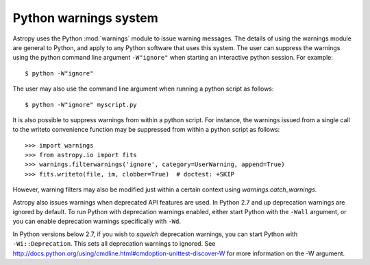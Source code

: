 **********************
Python warnings system
**********************

Astropy uses the Python :mod:`warnings` module to issue warning messages.  The
details of using the warnings module are general to Python, and apply to any
Python software that uses this system.  The user can suppress the warnings
using the python command line argument ``-W"ignore"`` when starting an
interactive python session.  For example::

     $ python -W"ignore"

The user may also use the command line argument when running a python script as
follows::

     $ python -W"ignore" myscript.py

It is also possible to suppress warnings from within a python script.  For
instance, the warnings issued from a single call to the writeto convenience
function may be suppressed from within a python script as follows::

     >>> import warnings
     >>> from astropy.io import fits
     >>> warnings.filterwarnings('ignore', category=UserWarning, append=True)
     >>> fits.writeto(file, im, clobber=True)  # doctest: +SKIP

However, warning filters may also be modified just within a certain context
using `warnings.catch_warnings`.

Astropy also issues warnings when deprecated API features are used.  In Python
2.7 and up deprecation warnings are ignored by default.  To run Python with
deprecation warnings enabled, either start Python with the ``-Wall`` argument,
or you can enable deprecation warnings specifically with ``-Wd``.

In Python versions below 2.7, if you wish to *squelch* deprecation warnings,
you can start Python with ``-Wi::Deprecation``.  This sets all deprecation
warnings to ignored.  See
http://docs.python.org/using/cmdline.html#cmdoption-unittest-discover-W
for more information on the -W argument.
